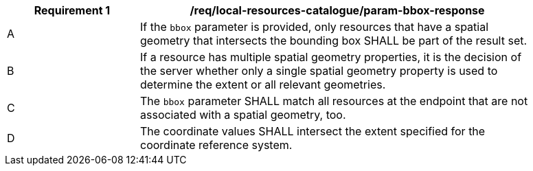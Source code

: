 [[req_local-resources-catalogue_param-bbox-response]]
[width="90%",cols="2,6a"]
|===
^|*Requirement {counter:req-id}* |*/req/local-resources-catalogue/param-bbox-response*

^|A |If the `bbox` parameter is provided, only resources that have a spatial geometry that intersects the bounding box SHALL be part of the result set.
^|B |If a resource has multiple spatial geometry properties, it is the decision of the server whether only a single spatial geometry property is used to determine the extent or all relevant geometries.
^|C |The `bbox` parameter SHALL match all resources at the endpoint that are not associated with a spatial geometry, too.
^|D |The coordinate values SHALL intersect the extent specified for the coordinate reference system.
|===
